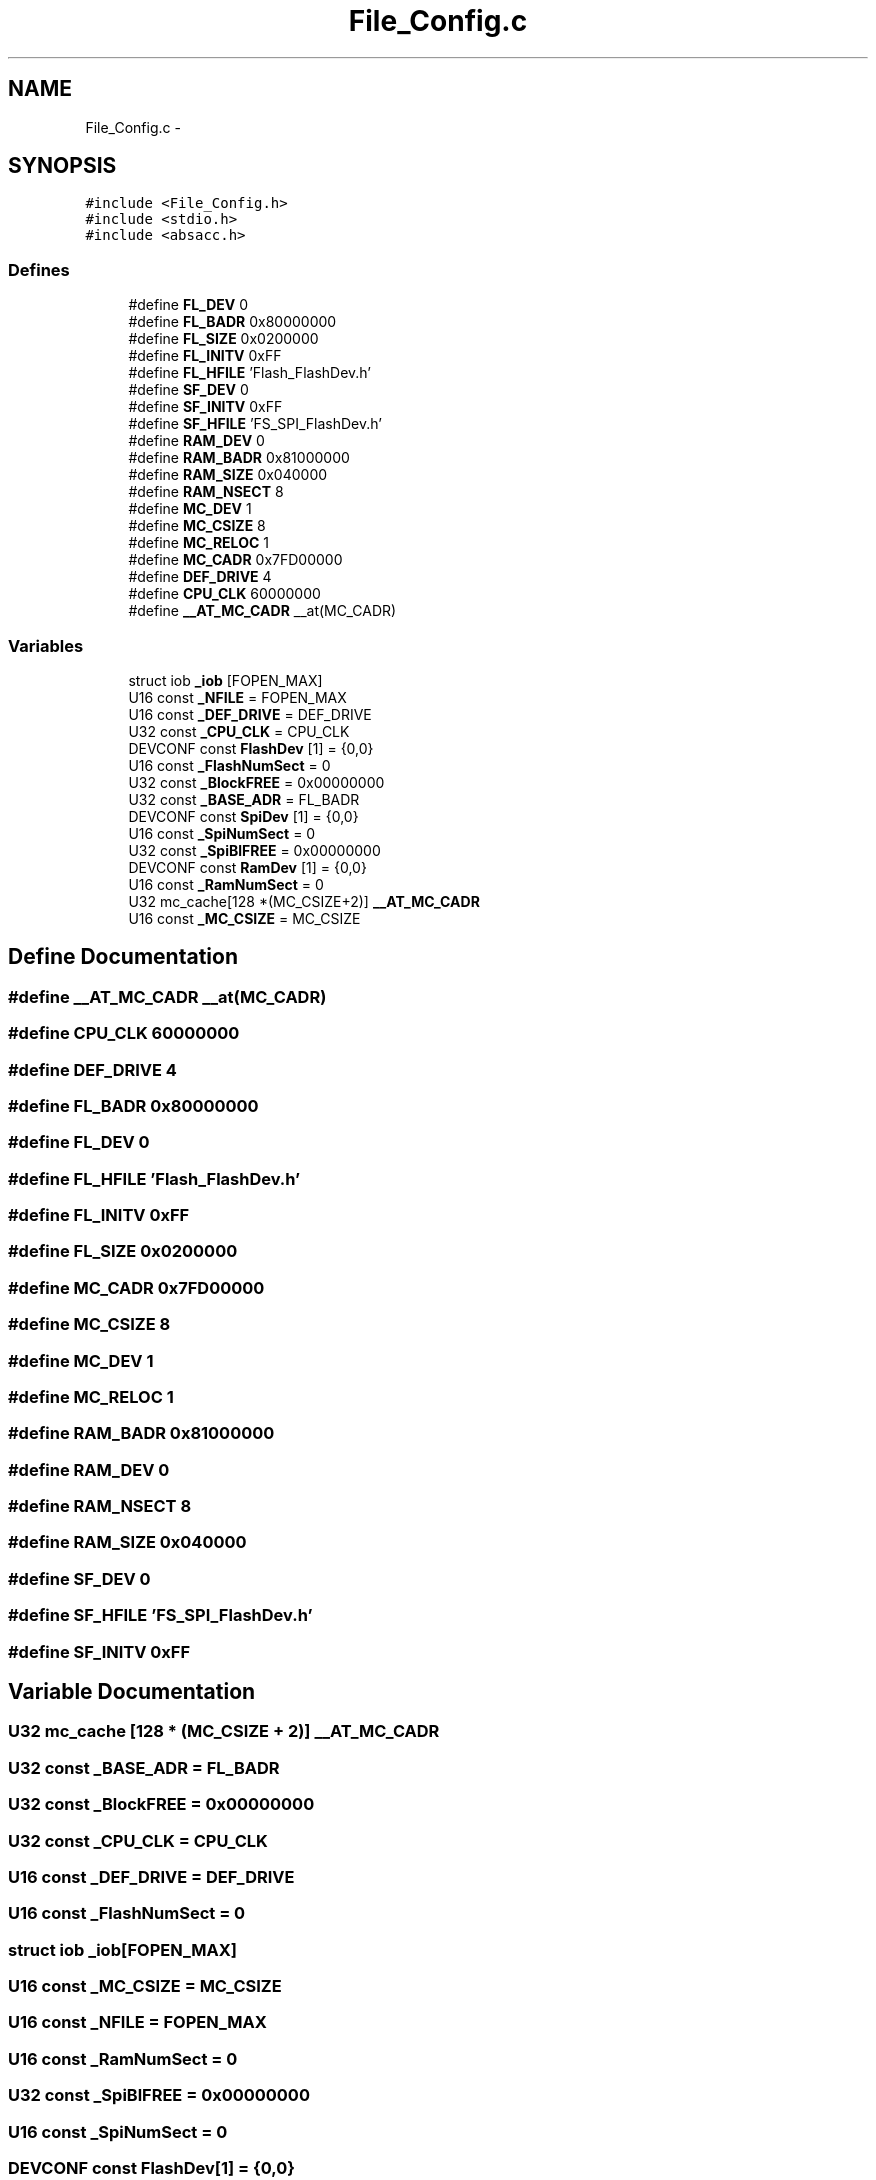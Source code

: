 .TH "File_Config.c" 3 "Sun Jun 19 2011" "Object Oriented Library for ARM 7" \" -*- nroff -*-
.ad l
.nh
.SH NAME
File_Config.c \- 
.SH SYNOPSIS
.br
.PP
\fC#include <File_Config.h>\fP
.br
\fC#include <stdio.h>\fP
.br
\fC#include <absacc.h>\fP
.br

.SS "Defines"

.in +1c
.ti -1c
.RI "#define \fBFL_DEV\fP   0"
.br
.ti -1c
.RI "#define \fBFL_BADR\fP   0x80000000"
.br
.ti -1c
.RI "#define \fBFL_SIZE\fP   0x0200000"
.br
.ti -1c
.RI "#define \fBFL_INITV\fP   0xFF"
.br
.ti -1c
.RI "#define \fBFL_HFILE\fP   'Flash\\FS_FlashDev.h'"
.br
.ti -1c
.RI "#define \fBSF_DEV\fP   0"
.br
.ti -1c
.RI "#define \fBSF_INITV\fP   0xFF"
.br
.ti -1c
.RI "#define \fBSF_HFILE\fP   'FS_SPI_FlashDev.h'"
.br
.ti -1c
.RI "#define \fBRAM_DEV\fP   0"
.br
.ti -1c
.RI "#define \fBRAM_BADR\fP   0x81000000"
.br
.ti -1c
.RI "#define \fBRAM_SIZE\fP   0x040000"
.br
.ti -1c
.RI "#define \fBRAM_NSECT\fP   8"
.br
.ti -1c
.RI "#define \fBMC_DEV\fP   1"
.br
.ti -1c
.RI "#define \fBMC_CSIZE\fP   8"
.br
.ti -1c
.RI "#define \fBMC_RELOC\fP   1"
.br
.ti -1c
.RI "#define \fBMC_CADR\fP   0x7FD00000"
.br
.ti -1c
.RI "#define \fBDEF_DRIVE\fP   4"
.br
.ti -1c
.RI "#define \fBCPU_CLK\fP   60000000"
.br
.ti -1c
.RI "#define \fB__AT_MC_CADR\fP   __at(MC_CADR)"
.br
.in -1c
.SS "Variables"

.in +1c
.ti -1c
.RI "struct iob \fB_iob\fP [FOPEN_MAX]"
.br
.ti -1c
.RI "U16 const \fB_NFILE\fP = FOPEN_MAX"
.br
.ti -1c
.RI "U16 const \fB_DEF_DRIVE\fP = DEF_DRIVE"
.br
.ti -1c
.RI "U32 const \fB_CPU_CLK\fP = CPU_CLK"
.br
.ti -1c
.RI "DEVCONF const \fBFlashDev\fP [1] = {0,0}"
.br
.ti -1c
.RI "U16 const \fB_FlashNumSect\fP = 0"
.br
.ti -1c
.RI "U32 const \fB_BlockFREE\fP = 0x00000000"
.br
.ti -1c
.RI "U32 const \fB_BASE_ADR\fP = FL_BADR"
.br
.ti -1c
.RI "DEVCONF const \fBSpiDev\fP [1] = {0,0}"
.br
.ti -1c
.RI "U16 const \fB_SpiNumSect\fP = 0"
.br
.ti -1c
.RI "U32 const \fB_SpiBlFREE\fP = 0x00000000"
.br
.ti -1c
.RI "DEVCONF const \fBRamDev\fP [1] = {0,0}"
.br
.ti -1c
.RI "U16 const \fB_RamNumSect\fP = 0"
.br
.ti -1c
.RI "U32 mc_cache[128 *(MC_CSIZE+2)] \fB__AT_MC_CADR\fP"
.br
.ti -1c
.RI "U16 const \fB_MC_CSIZE\fP = MC_CSIZE"
.br
.in -1c
.SH "Define Documentation"
.PP 
.SS "#define \fB__AT_MC_CADR\fP   __at(MC_CADR)"
.SS "#define CPU_CLK   60000000"
.SS "#define DEF_DRIVE   4"
.SS "#define FL_BADR   0x80000000"
.SS "#define FL_DEV   0"
.SS "#define FL_HFILE   'Flash\\FS_FlashDev.h'"
.SS "#define FL_INITV   0xFF"
.SS "#define FL_SIZE   0x0200000"
.SS "#define MC_CADR   0x7FD00000"
.SS "#define MC_CSIZE   8"
.SS "#define MC_DEV   1"
.SS "#define MC_RELOC   1"
.SS "#define RAM_BADR   0x81000000"
.SS "#define RAM_DEV   0"
.SS "#define RAM_NSECT   8"
.SS "#define RAM_SIZE   0x040000"
.SS "#define SF_DEV   0"
.SS "#define SF_HFILE   'FS_SPI_FlashDev.h'"
.SS "#define SF_INITV   0xFF"
.SH "Variable Documentation"
.PP 
.SS "U32 mc_cache [128 * (MC_CSIZE + 2)] \fB__AT_MC_CADR\fP"
.SS "U32 const \fB_BASE_ADR\fP = FL_BADR"
.SS "U32 const \fB_BlockFREE\fP = 0x00000000"
.SS "U32 const \fB_CPU_CLK\fP = CPU_CLK"
.SS "U16 const \fB_DEF_DRIVE\fP = DEF_DRIVE"
.SS "U16 const \fB_FlashNumSect\fP = 0"
.SS "struct iob \fB_iob\fP[FOPEN_MAX]"
.SS "U16 const \fB_MC_CSIZE\fP = MC_CSIZE"
.SS "U16 const \fB_NFILE\fP = FOPEN_MAX"
.SS "U16 const \fB_RamNumSect\fP = 0"
.SS "U32 const \fB_SpiBlFREE\fP = 0x00000000"
.SS "U16 const \fB_SpiNumSect\fP = 0"
.SS "DEVCONF const \fBFlashDev\fP[1] = {0,0}"
.SS "DEVCONF const \fBRamDev\fP[1] = {0,0}"
.SS "DEVCONF const \fBSpiDev\fP[1] = {0,0}"
.SH "Author"
.PP 
Generated automatically by Doxygen for Object Oriented Library for ARM 7 from the source code.
